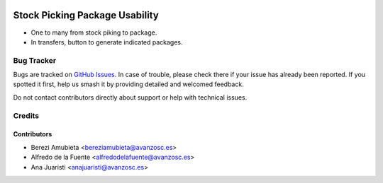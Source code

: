 .. image:: https://img.shields.io/badge/licence-AGPL--3-blue.svg
    :target: http://www.gnu.org/licenses/agpl-3.0-standalone.html
    :alt: License: AGPL-3

===============================
Stock Picking Package Usability
===============================

* One to many from stock piking to package.
* In transfers, button to generate indicated packages.

Bug Tracker
===========

Bugs are tracked on `GitHub Issues
<https://github.com/avanzosc/odoo-addons/issues>`_. In case of trouble,
please check there if your issue has already been reported. If you spotted
it first, help us smash it by providing detailed and welcomed feedback.

Do not contact contributors directly about support or help with technical issues.

Credits
=======

Contributors
------------

* Berezi Amubieta <bereziamubieta@avanzosc.es>
* Alfredo de la Fuente <alfredodelafuente@avanzosc.es>
* Ana Juaristi <anajuaristi@avanzosc.es>
